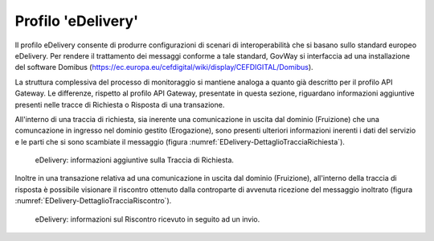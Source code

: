 .. _monitor_profiloEdev:

======================
Profilo 'eDelivery'
======================

Il profilo eDelivery consente di produrre
configurazioni di scenari di interoperabilità che si basano sullo
standard europeo eDelivery. Per rendere il trattamento dei messaggi
conforme a tale standard, GovWay si interfaccia ad una installazione del
software Domibus
(https://ec.europa.eu/cefdigital/wiki/display/CEFDIGITAL/Domibus).


La struttura complessiva del processo di monitoraggio si mantiene analoga a quanto già descritto per il profilo API Gateway. Le differenze, rispetto al profilo API Gateway, presentate in questa sezione, riguardano informazioni aggiuntive presenti nelle tracce di Richiesta o Risposta di una transazione.

All'interno di una traccia di richiesta, sia inerente una comunicazione in uscita dal dominio (Fruizione) che una comuncazione in ingresso nel dominio gestito (Erogazione), sono presenti ulteriori informazioni inerenti i dati del servizio e le parti che si sono scambiate il messaggio (figura :numref:`EDelivery-DettaglioTracciaRichiesta`).

   .. figure:: ../_figure_monitoraggio/EDelivery-DettaglioTracciaRichiesta.jpg
    :scale: 100%
    :align: center
    :name: EDelivery-DettaglioTracciaRichiesta

    eDelivery: informazioni aggiuntive sulla Traccia di Richiesta.

Inoltre in una transazione relativa ad una comunicazione in uscita dal dominio (Fruizione), all'interno della traccia di risposta è possibile visionare il riscontro ottenuto dalla controparte di avvenuta ricezione del messaggio inoltrato (figura :numref:`EDelivery-DettaglioTracciaRiscontro`).

   .. figure:: ../_figure_monitoraggio/EDelivery-DettaglioTracciaRiscontro.jpg
    :scale: 100%
    :align: center
    :name: EDelivery-DettaglioTracciaRiscontro

    eDelivery: informazioni sul Riscontro ricevuto in seguito ad un invio.
